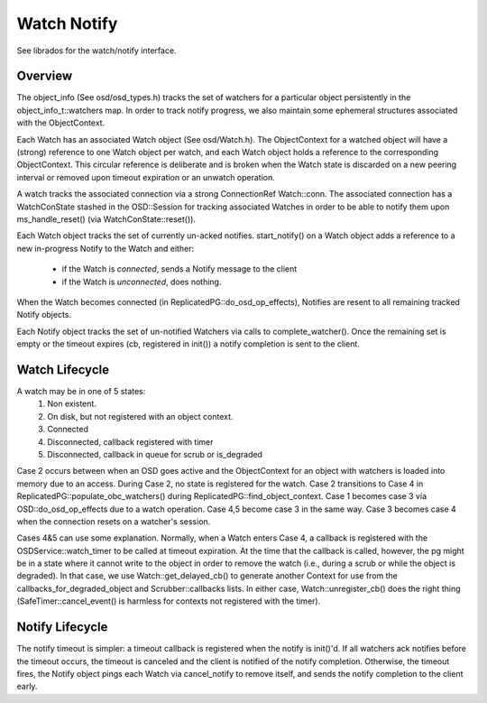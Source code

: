 ============
Watch Notify
============

See librados for the watch/notify interface.

Overview
--------
The object_info (See osd/osd_types.h) tracks the set of watchers for
a particular object persistently in the object_info_t::watchers map.
In order to track notify progress, we also maintain some ephemeral
structures associated with the ObjectContext.

Each Watch has an associated Watch object (See osd/Watch.h).  The
ObjectContext for a watched object will have a (strong) reference
to one Watch object per watch, and each Watch object holds a
reference to the corresponding ObjectContext.  This circular reference
is deliberate and is broken when the Watch state is discarded on
a new peering interval or removed upon timeout expiration or an
unwatch operation.

A watch tracks the associated connection via a strong
ConnectionRef Watch::conn.  The associated connection has a
WatchConState stashed in the OSD::Session for tracking associated
Watches in order to be able to notify them upon ms_handle_reset()
(via WatchConState::reset()).

Each Watch object tracks the set of currently un-acked notifies.
start_notify() on a Watch object adds a reference to a new in-progress
Notify to the Watch and either:
  * if the Watch is *connected*, sends a Notify message to the client
  * if the Watch is *unconnected*, does nothing.
When the Watch becomes connected (in ReplicatedPG::do_osd_op_effects),
Notifies are resent to all remaining tracked Notify objects.

Each Notify object tracks the set of un-notified Watchers via
calls to complete_watcher().  Once the remaining set is empty or the
timeout expires (cb, registered in init()) a notify completion
is sent to the client.

Watch Lifecycle
---------------
A watch may be in one of 5 states:
    1. Non existent.
    2. On disk, but not registered with an object context.
    3. Connected
    4. Disconnected, callback registered with timer
    5. Disconnected, callback in queue for scrub or is_degraded

Case 2 occurs between when an OSD goes active and the ObjectContext
for an object with watchers is loaded into memory due to an access.
During Case 2, no state is registered for the watch.  Case 2
transitions to Case 4 in ReplicatedPG::populate_obc_watchers() during
ReplicatedPG::find_object_context.  Case 1 becomes case 3 via
OSD::do_osd_op_effects due to a watch operation.  Case 4,5 become case
3 in the same way. Case 3 becomes case 4 when the connection resets
on a watcher's session.

Cases 4&5 can use some explanation.  Normally, when a Watch enters Case
4, a callback is registered with the OSDService::watch_timer to be
called at timeout expiration.  At the time that the callback is
called, however, the pg might be in a state where it cannot write
to the object in order to remove the watch (i.e., during a scrub
or while the object is degraded).  In that case, we use
Watch::get_delayed_cb() to generate another Context for use from
the callbacks_for_degraded_object and Scrubber::callbacks lists.
In either case, Watch::unregister_cb() does the right thing
(SafeTimer::cancel_event() is harmless for contexts not registered
with the timer).

Notify Lifecycle
----------------
The notify timeout is simpler: a timeout callback is registered when
the notify is init()'d.  If all watchers ack notifies before the
timeout occurs, the timeout is canceled and the client is notified
of the notify completion.  Otherwise, the timeout fires, the Notify
object pings each Watch via cancel_notify to remove itself, and
sends the notify completion to the client early.
